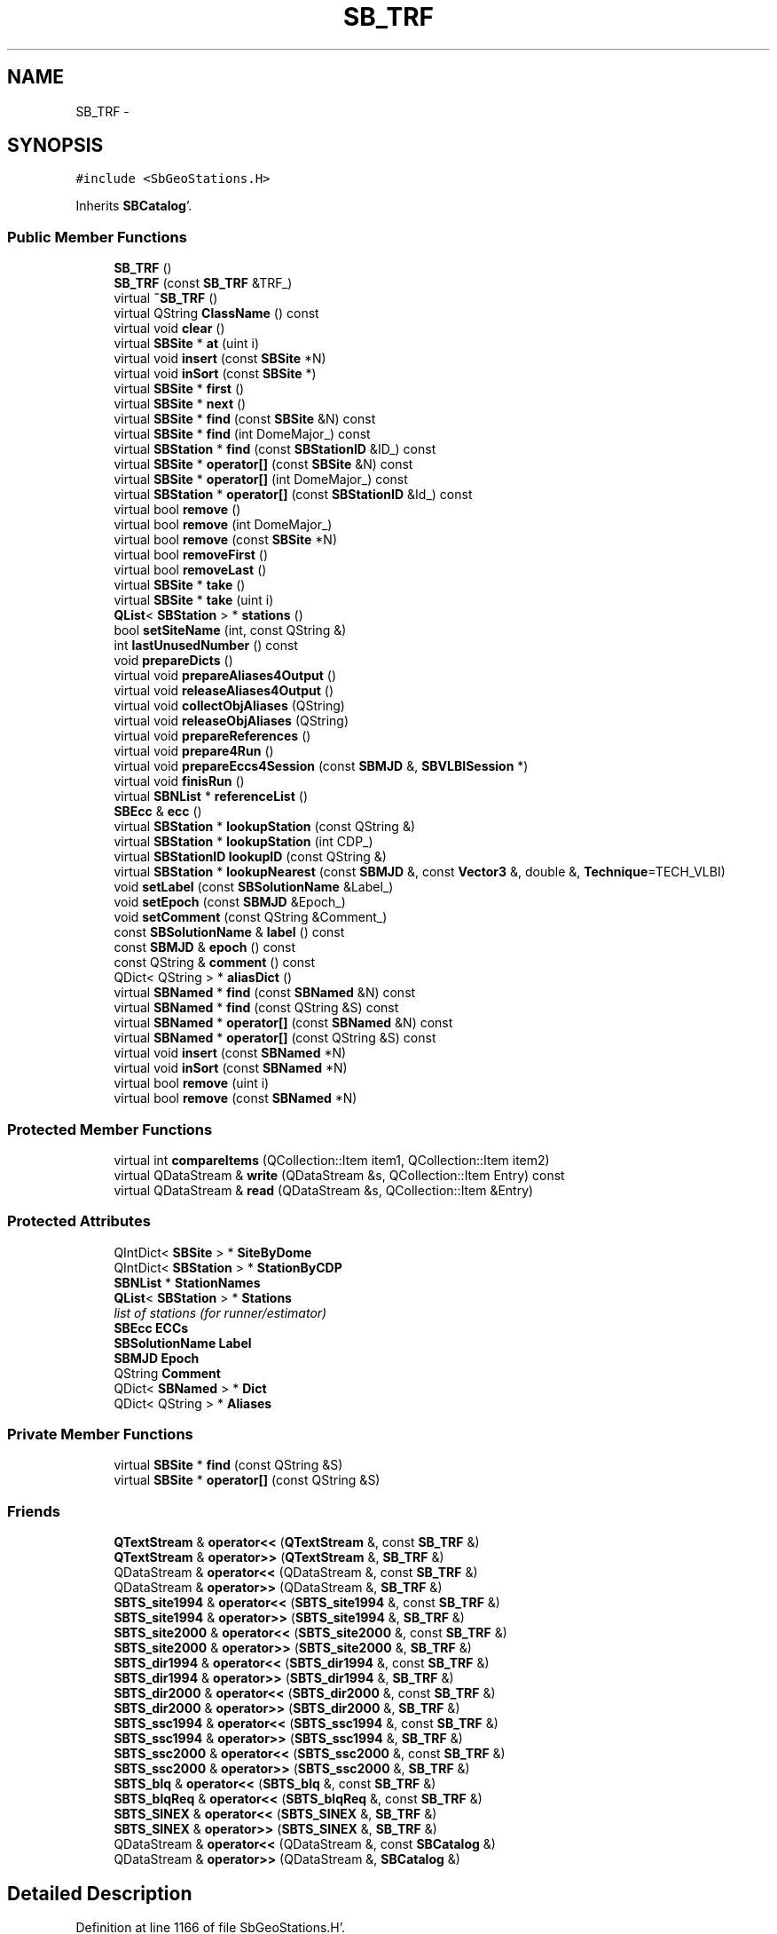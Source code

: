 .TH "SB_TRF" 3 "Mon May 14 2012" "Version 2.0.2" "SteelBreeze Reference Manual" \" -*- nroff -*-
.ad l
.nh
.SH NAME
SB_TRF \- 
.SH SYNOPSIS
.br
.PP
.PP
\fC#include <SbGeoStations\&.H>\fP
.PP
Inherits \fBSBCatalog\fP'\&.
.SS "Public Member Functions"

.in +1c
.ti -1c
.RI "\fBSB_TRF\fP ()"
.br
.ti -1c
.RI "\fBSB_TRF\fP (const \fBSB_TRF\fP &TRF_)"
.br
.ti -1c
.RI "virtual \fB~SB_TRF\fP ()"
.br
.ti -1c
.RI "virtual QString \fBClassName\fP () const "
.br
.ti -1c
.RI "virtual void \fBclear\fP ()"
.br
.ti -1c
.RI "virtual \fBSBSite\fP * \fBat\fP (uint i)"
.br
.ti -1c
.RI "virtual void \fBinsert\fP (const \fBSBSite\fP *N)"
.br
.ti -1c
.RI "virtual void \fBinSort\fP (const \fBSBSite\fP *)"
.br
.ti -1c
.RI "virtual \fBSBSite\fP * \fBfirst\fP ()"
.br
.ti -1c
.RI "virtual \fBSBSite\fP * \fBnext\fP ()"
.br
.ti -1c
.RI "virtual \fBSBSite\fP * \fBfind\fP (const \fBSBSite\fP &N) const "
.br
.ti -1c
.RI "virtual \fBSBSite\fP * \fBfind\fP (int DomeMajor_) const "
.br
.ti -1c
.RI "virtual \fBSBStation\fP * \fBfind\fP (const \fBSBStationID\fP &ID_) const "
.br
.ti -1c
.RI "virtual \fBSBSite\fP * \fBoperator[]\fP (const \fBSBSite\fP &N) const "
.br
.ti -1c
.RI "virtual \fBSBSite\fP * \fBoperator[]\fP (int DomeMajor_) const "
.br
.ti -1c
.RI "virtual \fBSBStation\fP * \fBoperator[]\fP (const \fBSBStationID\fP &Id_) const "
.br
.ti -1c
.RI "virtual bool \fBremove\fP ()"
.br
.ti -1c
.RI "virtual bool \fBremove\fP (int DomeMajor_)"
.br
.ti -1c
.RI "virtual bool \fBremove\fP (const \fBSBSite\fP *N)"
.br
.ti -1c
.RI "virtual bool \fBremoveFirst\fP ()"
.br
.ti -1c
.RI "virtual bool \fBremoveLast\fP ()"
.br
.ti -1c
.RI "virtual \fBSBSite\fP * \fBtake\fP ()"
.br
.ti -1c
.RI "virtual \fBSBSite\fP * \fBtake\fP (uint i)"
.br
.ti -1c
.RI "\fBQList\fP< \fBSBStation\fP > * \fBstations\fP ()"
.br
.ti -1c
.RI "bool \fBsetSiteName\fP (int, const QString &)"
.br
.ti -1c
.RI "int \fBlastUnusedNumber\fP () const "
.br
.ti -1c
.RI "void \fBprepareDicts\fP ()"
.br
.ti -1c
.RI "virtual void \fBprepareAliases4Output\fP ()"
.br
.ti -1c
.RI "virtual void \fBreleaseAliases4Output\fP ()"
.br
.ti -1c
.RI "virtual void \fBcollectObjAliases\fP (QString)"
.br
.ti -1c
.RI "virtual void \fBreleaseObjAliases\fP (QString)"
.br
.ti -1c
.RI "virtual void \fBprepareReferences\fP ()"
.br
.ti -1c
.RI "virtual void \fBprepare4Run\fP ()"
.br
.ti -1c
.RI "virtual void \fBprepareEccs4Session\fP (const \fBSBMJD\fP &, \fBSBVLBISession\fP *)"
.br
.ti -1c
.RI "virtual void \fBfinisRun\fP ()"
.br
.ti -1c
.RI "virtual \fBSBNList\fP * \fBreferenceList\fP ()"
.br
.ti -1c
.RI "\fBSBEcc\fP & \fBecc\fP ()"
.br
.ti -1c
.RI "virtual \fBSBStation\fP * \fBlookupStation\fP (const QString &)"
.br
.ti -1c
.RI "virtual \fBSBStation\fP * \fBlookupStation\fP (int CDP_)"
.br
.ti -1c
.RI "virtual \fBSBStationID\fP \fBlookupID\fP (const QString &)"
.br
.ti -1c
.RI "virtual \fBSBStation\fP * \fBlookupNearest\fP (const \fBSBMJD\fP &, const \fBVector3\fP &, double &, \fBTechnique\fP=TECH_VLBI)"
.br
.ti -1c
.RI "void \fBsetLabel\fP (const \fBSBSolutionName\fP &Label_)"
.br
.ti -1c
.RI "void \fBsetEpoch\fP (const \fBSBMJD\fP &Epoch_)"
.br
.ti -1c
.RI "void \fBsetComment\fP (const QString &Comment_)"
.br
.ti -1c
.RI "const \fBSBSolutionName\fP & \fBlabel\fP () const "
.br
.ti -1c
.RI "const \fBSBMJD\fP & \fBepoch\fP () const "
.br
.ti -1c
.RI "const QString & \fBcomment\fP () const "
.br
.ti -1c
.RI "QDict< QString > * \fBaliasDict\fP ()"
.br
.ti -1c
.RI "virtual \fBSBNamed\fP * \fBfind\fP (const \fBSBNamed\fP &N) const "
.br
.ti -1c
.RI "virtual \fBSBNamed\fP * \fBfind\fP (const QString &S) const "
.br
.ti -1c
.RI "virtual \fBSBNamed\fP * \fBoperator[]\fP (const \fBSBNamed\fP &N) const "
.br
.ti -1c
.RI "virtual \fBSBNamed\fP * \fBoperator[]\fP (const QString &S) const "
.br
.ti -1c
.RI "virtual void \fBinsert\fP (const \fBSBNamed\fP *N)"
.br
.ti -1c
.RI "virtual void \fBinSort\fP (const \fBSBNamed\fP *N)"
.br
.ti -1c
.RI "virtual bool \fBremove\fP (uint i)"
.br
.ti -1c
.RI "virtual bool \fBremove\fP (const \fBSBNamed\fP *N)"
.br
.in -1c
.SS "Protected Member Functions"

.in +1c
.ti -1c
.RI "virtual int \fBcompareItems\fP (QCollection::Item item1, QCollection::Item item2)"
.br
.ti -1c
.RI "virtual QDataStream & \fBwrite\fP (QDataStream &s, QCollection::Item Entry) const "
.br
.ti -1c
.RI "virtual QDataStream & \fBread\fP (QDataStream &s, QCollection::Item &Entry)"
.br
.in -1c
.SS "Protected Attributes"

.in +1c
.ti -1c
.RI "QIntDict< \fBSBSite\fP > * \fBSiteByDome\fP"
.br
.ti -1c
.RI "QIntDict< \fBSBStation\fP > * \fBStationByCDP\fP"
.br
.ti -1c
.RI "\fBSBNList\fP * \fBStationNames\fP"
.br
.ti -1c
.RI "\fBQList\fP< \fBSBStation\fP > * \fBStations\fP"
.br
.RI "\fIlist of stations (for runner/estimator) \fP"
.ti -1c
.RI "\fBSBEcc\fP \fBECCs\fP"
.br
.ti -1c
.RI "\fBSBSolutionName\fP \fBLabel\fP"
.br
.ti -1c
.RI "\fBSBMJD\fP \fBEpoch\fP"
.br
.ti -1c
.RI "QString \fBComment\fP"
.br
.ti -1c
.RI "QDict< \fBSBNamed\fP > * \fBDict\fP"
.br
.ti -1c
.RI "QDict< QString > * \fBAliases\fP"
.br
.in -1c
.SS "Private Member Functions"

.in +1c
.ti -1c
.RI "virtual \fBSBSite\fP * \fBfind\fP (const QString &S)"
.br
.ti -1c
.RI "virtual \fBSBSite\fP * \fBoperator[]\fP (const QString &S)"
.br
.in -1c
.SS "Friends"

.in +1c
.ti -1c
.RI "\fBQTextStream\fP & \fBoperator<<\fP (\fBQTextStream\fP &, const \fBSB_TRF\fP &)"
.br
.ti -1c
.RI "\fBQTextStream\fP & \fBoperator>>\fP (\fBQTextStream\fP &, \fBSB_TRF\fP &)"
.br
.ti -1c
.RI "QDataStream & \fBoperator<<\fP (QDataStream &, const \fBSB_TRF\fP &)"
.br
.ti -1c
.RI "QDataStream & \fBoperator>>\fP (QDataStream &, \fBSB_TRF\fP &)"
.br
.ti -1c
.RI "\fBSBTS_site1994\fP & \fBoperator<<\fP (\fBSBTS_site1994\fP &, const \fBSB_TRF\fP &)"
.br
.ti -1c
.RI "\fBSBTS_site1994\fP & \fBoperator>>\fP (\fBSBTS_site1994\fP &, \fBSB_TRF\fP &)"
.br
.ti -1c
.RI "\fBSBTS_site2000\fP & \fBoperator<<\fP (\fBSBTS_site2000\fP &, const \fBSB_TRF\fP &)"
.br
.ti -1c
.RI "\fBSBTS_site2000\fP & \fBoperator>>\fP (\fBSBTS_site2000\fP &, \fBSB_TRF\fP &)"
.br
.ti -1c
.RI "\fBSBTS_dir1994\fP & \fBoperator<<\fP (\fBSBTS_dir1994\fP &, const \fBSB_TRF\fP &)"
.br
.ti -1c
.RI "\fBSBTS_dir1994\fP & \fBoperator>>\fP (\fBSBTS_dir1994\fP &, \fBSB_TRF\fP &)"
.br
.ti -1c
.RI "\fBSBTS_dir2000\fP & \fBoperator<<\fP (\fBSBTS_dir2000\fP &, const \fBSB_TRF\fP &)"
.br
.ti -1c
.RI "\fBSBTS_dir2000\fP & \fBoperator>>\fP (\fBSBTS_dir2000\fP &, \fBSB_TRF\fP &)"
.br
.ti -1c
.RI "\fBSBTS_ssc1994\fP & \fBoperator<<\fP (\fBSBTS_ssc1994\fP &, const \fBSB_TRF\fP &)"
.br
.ti -1c
.RI "\fBSBTS_ssc1994\fP & \fBoperator>>\fP (\fBSBTS_ssc1994\fP &, \fBSB_TRF\fP &)"
.br
.ti -1c
.RI "\fBSBTS_ssc2000\fP & \fBoperator<<\fP (\fBSBTS_ssc2000\fP &, const \fBSB_TRF\fP &)"
.br
.ti -1c
.RI "\fBSBTS_ssc2000\fP & \fBoperator>>\fP (\fBSBTS_ssc2000\fP &, \fBSB_TRF\fP &)"
.br
.ti -1c
.RI "\fBSBTS_blq\fP & \fBoperator<<\fP (\fBSBTS_blq\fP &, const \fBSB_TRF\fP &)"
.br
.ti -1c
.RI "\fBSBTS_blqReq\fP & \fBoperator<<\fP (\fBSBTS_blqReq\fP &, const \fBSB_TRF\fP &)"
.br
.ti -1c
.RI "\fBSBTS_SINEX\fP & \fBoperator<<\fP (\fBSBTS_SINEX\fP &, \fBSB_TRF\fP &)"
.br
.ti -1c
.RI "\fBSBTS_SINEX\fP & \fBoperator>>\fP (\fBSBTS_SINEX\fP &, \fBSB_TRF\fP &)"
.br
.ti -1c
.RI "QDataStream & \fBoperator<<\fP (QDataStream &, const \fBSBCatalog\fP &)"
.br
.ti -1c
.RI "QDataStream & \fBoperator>>\fP (QDataStream &, \fBSBCatalog\fP &)"
.br
.in -1c
.SH "Detailed Description"
.PP 
Definition at line 1166 of file SbGeoStations\&.H'\&.
.SH "Constructor & Destructor Documentation"
.PP 
.SS "SB_TRF::SB_TRF ()\fC [inline]\fP"
.PP
Definition at line 1183 of file SbGeoStations\&.H'\&.
.PP
References SBCatalog::Label, prepareDicts(), SBSolutionName::setType(), SiteByDome, StationByCDP, StationNames, Stations, and SBSolutionName::TYPE_SSC\&.
.SS "SB_TRF::SB_TRF (const \fBSB_TRF\fP &TRF_)\fC [inline]\fP"
.PP
Definition at line 1192 of file SbGeoStations\&.H'\&.
.PP
References prepareDicts(), and Stations\&.
.SS "virtual SB_TRF::~SB_TRF ()\fC [inline, virtual]\fP"
.PP
Definition at line 1193 of file SbGeoStations\&.H'\&.
.PP
References SiteByDome, StationByCDP, StationNames, and Stations\&.
.SH "Member Function Documentation"
.PP 
.SS "QDict<QString>* SBCatalog::aliasDict ()\fC [inline, inherited]\fP"
.PP
Definition at line 504 of file SbGeo\&.H'\&.
.PP
References SBCatalog::Aliases\&.
.PP
Referenced by SBAliasEditor::accept(), SBStuffSources::CRFModified(), SBStuffSources::deleteEntryA(), SBStuffStations::deleteEntryA(), SBStuffSources::deleteEntryS(), SBStuffStations::deleteEntryS(), SBStuffSources::drawInfo(), SBStuffStations::drawInfo(), SBEcc::importEccDat(), SBSourceImport::importICRF(), SBStationImport::importITRF(), SBStationImport::loadNScodes(), SBStuffSources::reloadCRF(), SBStuffStations::reloadTRF(), SBStuffSources::SBStuffSources(), SBStuffStations::SBStuffStations(), and SBStuffStations::TRFModified()\&.
.SS "virtual \fBSBSite\fP* SB_TRF::at (uinti)\fC [inline, virtual]\fP"
.PP
Definition at line 1221 of file SbGeoStations\&.H'\&.
.PP
Referenced by SBRunManager::makeReportTRF(), SBRunManager::stripTRF(), and take()\&.
.SS "virtual QString SB_TRF::ClassName () const\fC [inline, virtual]\fP"
.PP
Reimplemented from \fBSBCatalog\fP'\&.
.PP
Definition at line 1216 of file SbGeoStations\&.H'\&.
.PP
Referenced by inSort(), lookupNearest(), lookupStation(), and prepareEccs4Session()\&.
.SS "virtual void SB_TRF::clear ()\fC [inline, virtual]\fP"
.PP
Reimplemented from \fBSBCatalog\fP'\&.
.PP
Definition at line 1220 of file SbGeoStations\&.H'\&.
.PP
References SiteByDome, and StationByCDP\&.
.SS "virtual void SB_TRF::collectObjAliases (QString)\fC [inline, virtual]\fP"
.PP
Reimplemented from \fBSBCatalog\fP'\&.
.PP
Definition at line 1282 of file SbGeoStations\&.H'\&.
.SS "const QString& SBCatalog::comment () const\fC [inline, inherited]\fP"
.PP
Definition at line 503 of file SbGeo\&.H'\&.
.PP
References SBCatalog::Comment\&.
.PP
Referenced by SBStuffSources::accept(), SBStuffStations::accept(), SBStuffSources::drawInfo(), SBStuffStations::drawInfo(), SBSourceImport::importICRF(), SBStationImport::importITRF(), SBStuffSources::SBStuffSources(), and SBStuffStations::SBStuffStations()\&.
.SS "virtual int SB_TRF::compareItems (QCollection::Itemitem1, QCollection::Itemitem2)\fC [inline, protected, virtual]\fP"
.PP
Reimplemented from \fBSBNList\fP'\&.
.PP
Definition at line 1175 of file SbGeoStations\&.H'\&.
.SS "\fBSBEcc\fP& SB_TRF::ecc ()\fC [inline]\fP"
.PP
Definition at line 1290 of file SbGeoStations\&.H'\&.
.PP
References ECCs\&.
.PP
Referenced by SBStuffStationsEcc::importData(), SBStationImport::loadECCdat(), SBStuffStationsEcc::SBStuffStationsEcc(), and sinex_SiteEccentricityBlock()\&.
.SS "const \fBSBMJD\fP& SBCatalog::epoch () const\fC [inline, inherited]\fP"
.PP
Definition at line 502 of file SbGeo\&.H'\&.
.PP
References SBCatalog::Epoch\&.
.PP
Referenced by SBStuffSources::accept(), SBStuffStations::accept(), SBDelay::calcDerivatives(), SBStation::calcDisplacement(), collectListOfSINEXParameters(), collectListOfSINEXParameters4NEQ(), SBStuffSources::drawInfo(), SBStuffStations::drawInfo(), SBAploChunk::import(), SBAploEphem::importHPS(), operator<<(), operator>>(), SBStuffSources::SBStuffSources(), and SBStuffStations::SBStuffStations()\&.
.SS "virtual \fBSBNamed\fP* SBCatalog::find (const \fBSBNamed\fP &N) const\fC [inline, virtual, inherited]\fP"
.PP
Definition at line 517 of file SbGeo\&.H'\&.
.PP
References SBCatalog::Dict, and SBNamed::name()\&.
.PP
Referenced by SBCatalog::operator[]()\&.
.SS "virtual \fBSBNamed\fP* SBCatalog::find (const QString &S) const\fC [inline, virtual, inherited]\fP"
.PP
Reimplemented in \fBSB_CRF\fP'\&.
.PP
Definition at line 518 of file SbGeo\&.H'\&.
.PP
References SBCatalog::Dict\&.
.SS "virtual \fBSBSite\fP* SB_TRF::find (const \fBSBSite\fP &N) const\fC [inline, virtual]\fP"
.PP
Definition at line 1226 of file SbGeoStations\&.H'\&.
.PP
References SBSite::domeMajor(), and SiteByDome\&.
.PP
Referenced by collectListOfSINEXParameters(), collectListOfSINEXParameters4NEQ(), SBRunManager::constrainClocks(), SBRunManager::constraintStationCoord(), SBRunManager::constraintStationVeloc(), find(), SBStationImport::importITRF(), inSort(), SBStationImport::loadNScodes(), SBStationImport::loadOLoad(), lookupStation(), SBSiteEditor::makeApply(), SBRunManager::makeReportTRFVariations(), operator<<(), operator[](), setSiteName(), sinex_tro_SiteIDBlock(), sinex_tro_StaCoordinatesBlock(), sinex_tro_TropSolutionBlock(), SBObsVLBIEntry::station1(), and SBObsVLBIEntry::station2()\&.
.SS "virtual \fBSBSite\fP* SB_TRF::find (intDomeMajor_) const\fC [inline, virtual]\fP"
.PP
Definition at line 1228 of file SbGeoStations\&.H'\&.
.PP
References SiteByDome\&.
.SS "virtual \fBSBStation\fP* SB_TRF::find (const \fBSBStationID\fP &ID_) const\fC [inline, virtual]\fP"
.PP
Definition at line 1230 of file SbGeoStations\&.H'\&.
.PP
References SBSite::find(), and SiteByDome\&.
.SS "virtual \fBSBSite\fP* SB_TRF::find (const QString &S)\fC [inline, private, virtual]\fP"
.PP
Definition at line 1326 of file SbGeoStations\&.H'\&.
.PP
References find()\&.
.SS "void SB_TRF::finisRun ()\fC [virtual]\fP"
.PP
Definition at line 2879 of file SbGeoStations\&.C'\&.
.PP
References Stations\&.
.PP
Referenced by SBRunManager::makeReportTRF(), SBSolutionBrowser::updateTRF(), SBRunManager::~SBRunManager(), SBTestAPLoad::~SBTestAPLoad(), SBTestOceanTides::~SBTestOceanTides(), SBTestPolarTides::~SBTestPolarTides(), and SBTestSolidTides::~SBTestSolidTides()\&.
.SS "virtual \fBSBSite\fP* SB_TRF::first ()\fC [inline, virtual]\fP"
.PP
Definition at line 1224 of file SbGeoStations\&.H'\&.
.PP
Referenced by SBStationImport::importITRF(), lookupNearest(), prepare4Run(), prepareDicts(), prepareReferences(), SBStuffStations::reloadTRF(), SBStuffStations::SBStuffStations(), and SBSolutionBrowser::updateTRF()\&.
.SS "virtual void SBCatalog::insert (const \fBSBNamed\fP *N)\fC [inline, virtual, inherited]\fP"
.PP
Definition at line 521 of file SbGeo\&.H'\&.
.PP
References SBCatalog::Dict, SBCatalog::inSort(), and SBNamed::name()\&.
.SS "virtual void SB_TRF::insert (const \fBSBSite\fP *N)\fC [inline, virtual]\fP"
.PP
Definition at line 1222 of file SbGeoStations\&.H'\&.
.PP
References inSort()\&.
.PP
Referenced by prepareDicts()\&.
.SS "virtual void SBCatalog::inSort (const \fBSBNamed\fP *N)\fC [inline, virtual, inherited]\fP"
.PP
Definition at line 522 of file SbGeo\&.H'\&.
.PP
References SBCatalog::Dict, and SBNamed::name()\&.
.PP
Referenced by SBSourceImport::importICRF(), SBCatalog::insert(), SBSourceEditor::makeApply(), operator>>(), and SBStuffSources::SBStuffSources()\&.
.SS "void SB_TRF::inSort (const \fBSBSite\fP *N)\fC [virtual]\fP"
.PP
Definition at line 2737 of file SbGeoStations\&.C'\&.
.PP
References ClassName(), SBSite::domeMajor(), SBLog::ERR, find(), Log, SBNamed::name(), SiteByDome, SBLog::STATION, and SBLog::write()\&.
.PP
Referenced by SBStationImport::importITRF(), insert(), SBStationImport::loadNScodes(), SBSiteEditor::makeApply(), operator>>(), SBStuffStations::reloadTRF(), and SBStuffStations::SBStuffStations()\&.
.SS "const \fBSBSolutionName\fP& SBCatalog::label () const\fC [inline, inherited]\fP"
.PP
Definition at line 501 of file SbGeo\&.H'\&.
.PP
References SBCatalog::Label\&.
.PP
Referenced by SBStuffSources::accept(), SBStuffStations::accept(), SBRunManager::constraintSourceCoord(), SBRunManager::constraintStationCoord(), SBRunManager::constraintStationVeloc(), SBStuffSources::drawInfo(), SBStuffStations::drawInfo(), SBStationImport::importITRF(), SBRunManager::makeReportCRF(), SBRunManager::makeReportCRFVariations4IVS(), SBRunManager::makeReportTRF(), operator<<(), SBStuffSources::SBStuffSources(), and SBStuffStations::SBStuffStations()\&.
.SS "int SB_TRF::lastUnusedNumber () const"
.PP
Definition at line 2730 of file SbGeoStations\&.C'\&.
.PP
References SiteByDome\&.
.SS "\fBSBStationID\fP SB_TRF::lookupID (const QString &Alias)\fC [virtual]\fP"
.PP
Definition at line 2821 of file SbGeoStations\&.C'\&.
.PP
References SBCatalog::Aliases, and SBStationID::setID()\&.
.PP
Referenced by SBEcc::importEccDat()\&.
.SS "\fBSBStation\fP * SB_TRF::lookupNearest (const \fBSBMJD\fP &MJD, const \fBVector3\fP &R, double &MinR, \fBTechnique\fPTech = \fCTECH_VLBI\fP)\fC [virtual]\fP"
.PP
Definition at line 2830 of file SbGeoStations\&.C'\&.
.PP
References ClassName(), SBLog::DBG, SBCatalog::Epoch, SBStationList::first(), first(), Log, SBNamed::name(), SBStationList::next(), next(), SBStation::r(), SBLog::STATION, SBSite::Stations, SBStation::tech(), TECH_ANY, SBStation::V, and SBLog::write()\&.
.PP
Referenced by SBAploChunk::import(), and SBAploEphem::importHPS()\&.
.SS "\fBSBStation\fP * SB_TRF::lookupStation (const QString &Alias)\fC [virtual]\fP"
.PP
Definition at line 2804 of file SbGeoStations\&.C'\&.
.PP
References SBCatalog::Aliases, ClassName(), find(), SBLog::INF, Log, SBStationID::setID(), SBLog::STATION, and SBLog::write()\&.
.PP
Referenced by SBAploChunk::import(), SBEcc::importEccDat(), SBAploEphem::importHPS(), and SBStationImport::loadNScodes()\&.
.SS "virtual \fBSBStation\fP* SB_TRF::lookupStation (intCDP_)\fC [inline, virtual]\fP"
.PP
Definition at line 1293 of file SbGeoStations\&.H'\&.
.PP
References StationByCDP\&.
.SS "virtual \fBSBSite\fP* SB_TRF::next ()\fC [inline, virtual]\fP"
.PP
Definition at line 1225 of file SbGeoStations\&.H'\&.
.PP
Referenced by SBStationImport::importITRF(), lookupNearest(), prepare4Run(), prepareDicts(), prepareReferences(), SBStuffStations::reloadTRF(), SBStuffStations::SBStuffStations(), and SBSolutionBrowser::updateTRF()\&.
.SS "virtual \fBSBNamed\fP* SBCatalog::operator[] (const \fBSBNamed\fP &N) const\fC [inline, virtual, inherited]\fP"
.PP
Definition at line 519 of file SbGeo\&.H'\&.
.PP
References SBCatalog::find()\&.
.SS "virtual \fBSBNamed\fP* SBCatalog::operator[] (const QString &S) const\fC [inline, virtual, inherited]\fP"
.PP
Reimplemented in \fBSB_CRF\fP'\&.
.PP
Definition at line 520 of file SbGeo\&.H'\&.
.PP
References SBCatalog::find()\&.
.SS "virtual \fBSBSite\fP* SB_TRF::operator[] (const \fBSBSite\fP &N) const\fC [inline, virtual]\fP"
.PP
Definition at line 1232 of file SbGeoStations\&.H'\&.
.PP
References find()\&.
.SS "virtual \fBSBSite\fP* SB_TRF::operator[] (intDomeMajor_) const\fC [inline, virtual]\fP"
.PP
Definition at line 1233 of file SbGeoStations\&.H'\&.
.PP
References find()\&.
.SS "virtual \fBSBStation\fP* SB_TRF::operator[] (const \fBSBStationID\fP &Id_) const\fC [inline, virtual]\fP"
.PP
Definition at line 1234 of file SbGeoStations\&.H'\&.
.PP
References find()\&.
.SS "virtual \fBSBSite\fP* SB_TRF::operator[] (const QString &S)\fC [inline, private, virtual]\fP"
.PP
Definition at line 1327 of file SbGeoStations\&.H'\&.
.PP
References find()\&.
.SS "void SB_TRF::prepare4Run ()\fC [virtual]\fP"
.PP
Definition at line 2862 of file SbGeoStations\&.C'\&.
.PP
References first(), next(), SBSetUp::path2Output(), SBSetUp::project(), SetUp, and Stations\&.
.PP
Referenced by SBRunManager::makeReportTRF(), SBRunManager::SBRunManager(), SBTestAPLoad::SBTestAPLoad(), SBTestOceanTides::SBTestOceanTides(), SBTestPolarTides::SBTestPolarTides(), SBTestSolidTides::SBTestSolidTides(), and SBSolutionBrowser::updateTRF()\&.
.SS "virtual void SB_TRF::prepareAliases4Output ()\fC [inline, virtual]\fP"
.PP
Reimplemented from \fBSBCatalog\fP'\&.
.PP
Definition at line 1280 of file SbGeoStations\&.H'\&.
.SS "void SB_TRF::prepareDicts ()"
.PP
Definition at line 2759 of file SbGeoStations\&.C'\&.
.PP
References first(), insert(), next(), SiteByDome, StationByCDP, and StationNames\&.
.PP
Referenced by SBStationImport::importITRF(), operator>>(), and SB_TRF()\&.
.SS "void SB_TRF::prepareEccs4Session (const \fBSBMJD\fP &T, \fBSBVLBISession\fP *Session)\fC [virtual]\fP"
.PP
Definition at line 2892 of file SbGeoStations\&.C'\&.
.PP
References Vector3::at(), ClassName(), SBLog::DATA, EAST, SBEccentricity::ecc(), ECCs, SBEccentricity::ET_NEU, SBStationInfoList::find(), SBEcc::findEcc(), Log, NORT, SBStation::Pt_Marker, SBStationID::setID(), SBLog::STATION, SBVLBISession::stationList(), Stations, SBEccentricity::type(), VERT, SBLog::write(), SBLog::WRN, X_AXIS, Y_AXIS, and Z_AXIS\&.
.PP
Referenced by SBRunManager::loadVLBISession_m1()\&.
.SS "void SB_TRF::prepareReferences ()\fC [virtual]\fP"
.PP
Reimplemented from \fBSBCatalog\fP'\&.
.PP
Definition at line 2793 of file SbGeoStations\&.C'\&.
.PP
References first(), next(), and StationNames\&.
.SS "virtual QDataStream& SB_TRF::read (QDataStream &s, QCollection::Item &Entry)\fC [inline, protected, virtual]\fP"
.PP
Reimplemented from \fBSBNList\fP'\&.
.PP
Definition at line 1179 of file SbGeoStations\&.H'\&.
.SS "virtual \fBSBNList\fP* SB_TRF::referenceList ()\fC [inline, virtual]\fP"
.PP
Reimplemented from \fBSBCatalog\fP'\&.
.PP
Definition at line 1288 of file SbGeoStations\&.H'\&.
.PP
References StationNames\&.
.SS "virtual void SB_TRF::releaseAliases4Output ()\fC [inline, virtual]\fP"
.PP
Reimplemented from \fBSBCatalog\fP'\&.
.PP
Definition at line 1281 of file SbGeoStations\&.H'\&.
.SS "virtual void SB_TRF::releaseObjAliases (QString)\fC [inline, virtual]\fP"
.PP
Reimplemented from \fBSBCatalog\fP'\&.
.PP
Definition at line 1283 of file SbGeoStations\&.H'\&.
.SS "virtual bool SBCatalog::remove (uinti)\fC [inline, virtual, inherited]\fP"
.PP
Definition at line 524 of file SbGeo\&.H'\&.
.PP
References SBCatalog::Dict, and SBCatalog::remove()\&.
.SS "virtual bool SBCatalog::remove (const \fBSBNamed\fP *N)\fC [inline, virtual, inherited]\fP"
.PP
Definition at line 525 of file SbGeo\&.H'\&.
.PP
References SBCatalog::Dict, and SBCatalog::remove()\&.
.SS "virtual bool SB_TRF::remove ()\fC [inline, virtual]\fP"
.PP
Reimplemented from \fBSBCatalog\fP'\&.
.PP
Definition at line 1236 of file SbGeoStations\&.H'\&.
.PP
References SiteByDome\&.
.PP
Referenced by SBStationImport::applyFilter(), SBStuffStations::deleteEntryS(), SBRunManager::makeReportTRF(), remove(), and SBRunManager::stripTRF()\&.
.SS "virtual bool SB_TRF::remove (intDomeMajor_)\fC [inline, virtual]\fP"
.PP
Definition at line 1241 of file SbGeoStations\&.H'\&.
.PP
References remove(), and SiteByDome\&.
.SS "virtual bool SB_TRF::remove (const \fBSBSite\fP *N)\fC [inline, virtual]\fP"
.PP
Definition at line 1247 of file SbGeoStations\&.H'\&.
.PP
References remove(), and SiteByDome\&.
.SS "virtual bool SB_TRF::removeFirst ()\fC [inline, virtual]\fP"
.PP
Reimplemented from \fBSBCatalog\fP'\&.
.PP
Definition at line 1252 of file SbGeoStations\&.H'\&.
.PP
References SiteByDome\&.
.SS "virtual bool SB_TRF::removeLast ()\fC [inline, virtual]\fP"
.PP
Reimplemented from \fBSBCatalog\fP'\&.
.PP
Definition at line 1257 of file SbGeoStations\&.H'\&.
.PP
References SiteByDome\&.
.SS "void SBCatalog::setComment (const QString &Comment_)\fC [inline, inherited]\fP"
.PP
Definition at line 500 of file SbGeo\&.H'\&.
.PP
References SBCatalog::Comment\&.
.PP
Referenced by SBStuffSources::accept(), SBStuffStations::accept(), and SBStationImport::importITRF()\&.
.SS "void SBCatalog::setEpoch (const \fBSBMJD\fP &Epoch_)\fC [inline, inherited]\fP"
.PP
Definition at line 499 of file SbGeo\&.H'\&.
.PP
References SBCatalog::Epoch\&.
.PP
Referenced by SBStuffSources::accept(), SBStuffStations::accept(), and operator>>()\&.
.SS "void SBCatalog::setLabel (const \fBSBSolutionName\fP &Label_)\fC [inline, inherited]\fP"
.PP
Definition at line 498 of file SbGeo\&.H'\&.
.PP
References SBCatalog::Label\&.
.PP
Referenced by SBStuffSources::accept(), SBStuffStations::accept(), SBStationImport::importITRF(), SBRunManager::makeReportCRF(), SBRunManager::makeReportCRFVariations4IVS(), and SBRunManager::makeReportTRF()\&.
.SS "bool SB_TRF::setSiteName (intDomeMajor_, const QString &Name_)"
.PP
Definition at line 2852 of file SbGeoStations\&.C'\&.
.PP
References SBCatalog::Dict, find(), SBNamed::name(), and SBNamed::setName()\&.
.PP
Referenced by operator>>()\&.
.SS "\fBQList\fP<\fBSBStation\fP>* SB_TRF::stations ()\fC [inline]\fP"
.PP
Definition at line 1272 of file SbGeoStations\&.H'\&.
.PP
References Stations\&.
.PP
Referenced by SBTestSolidTides::auxWidgetRt(), SBTestOceanTides::auxWidgetRt(), SBTestPolarTides::auxWidgetRt(), SBTestAPLoad::auxWidgetRt(), SBRunManager::fillParameterList(), SBRunManager::makeReportMaps(), SBRunManager::makeReportTRF(), SBRunManager::makeReportTRFVariations(), SBRunManager::process_m1(), SBRunManager::SBRunManager(), SBTestAPLoad::SBTestAPLoad(), SBTestOceanTides::SBTestOceanTides(), SBTestPolarTides::SBTestPolarTides(), SBTestSolidTides::SBTestSolidTides(), sinex_SiteEccentricityBlock(), sinex_SiteIDBlock(), and sinex_SolutionEpochsBlock()\&.
.SS "virtual \fBSBSite\fP* SB_TRF::take ()\fC [inline, virtual]\fP"
.PP
Reimplemented from \fBSBCatalog\fP'\&.
.PP
Definition at line 1262 of file SbGeoStations\&.H'\&.
.PP
References SiteByDome\&.
.PP
Referenced by take()\&.
.SS "virtual \fBSBSite\fP* SB_TRF::take (uinti)\fC [inline, virtual]\fP"
.PP
Reimplemented from \fBSBCatalog\fP'\&.
.PP
Definition at line 1267 of file SbGeoStations\&.H'\&.
.PP
References at(), SiteByDome, and take()\&.
.SS "virtual QDataStream& SB_TRF::write (QDataStream &s, QCollection::ItemEntry) const\fC [inline, protected, virtual]\fP"
.PP
Reimplemented from \fBSBNList\fP'\&.
.PP
Definition at line 1177 of file SbGeoStations\&.H'\&.
.SH "Friends And Related Function Documentation"
.PP 
.SS "QDataStream& operator<< (QDataStream &s, const \fBSBCatalog\fP &C)\fC [friend, inherited]\fP"
.PP
Definition at line 438 of file SbGeo\&.C'\&.
.SS "\fBQTextStream\fP& operator<< (\fBQTextStream\fP &s, const \fBSB_TRF\fP &)\fC [friend]\fP"
.PP
Definition at line 2947 of file SbGeoStations\&.C'\&.
.SS "QDataStream& operator<< (QDataStream &s, const \fBSB_TRF\fP &TRF)\fC [friend]\fP"
.PP
Definition at line 2934 of file SbGeoStations\&.C'\&.
.SS "\fBSBTS_site1994\fP& operator<< (\fBSBTS_site1994\fP &s, const \fBSB_TRF\fP &TRF)\fC [friend]\fP"
.PP
Definition at line 2957 of file SbGeoStations\&.C'\&.
.SS "\fBSBTS_site2000\fP& operator<< (\fBSBTS_site2000\fP &s, const \fBSB_TRF\fP &TRF)\fC [friend]\fP"
.PP
Definition at line 3002 of file SbGeoStations\&.C'\&.
.SS "\fBSBTS_dir1994\fP& operator<< (\fBSBTS_dir1994\fP &s, const \fBSB_TRF\fP &TRF)\fC [friend]\fP"
.PP
Definition at line 3048 of file SbGeoStations\&.C'\&.
.SS "\fBSBTS_dir2000\fP& operator<< (\fBSBTS_dir2000\fP &s, const \fBSB_TRF\fP &TRF)\fC [friend]\fP"
.PP
Definition at line 3118 of file SbGeoStations\&.C'\&.
.SS "\fBSBTS_ssc1994\fP& operator<< (\fBSBTS_ssc1994\fP &s, const \fBSB_TRF\fP &TRF)\fC [friend]\fP"
.PP
Definition at line 3187 of file SbGeoStations\&.C'\&.
.SS "\fBSBTS_ssc2000\fP& operator<< (\fBSBTS_ssc2000\fP &s, const \fBSB_TRF\fP &TRF)\fC [friend]\fP"
.PP
Definition at line 3208 of file SbGeoStations\&.C'\&.
.SS "\fBSBTS_blq\fP& operator<< (\fBSBTS_blq\fP &s, const \fBSB_TRF\fP &TRF)\fC [friend]\fP"
.PP
Definition at line 3783 of file SbGeoStations\&.C'\&.
.SS "\fBSBTS_blqReq\fP& operator<< (\fBSBTS_blqReq\fP &s, const \fBSB_TRF\fP &TRF)\fC [friend]\fP"
.PP
Definition at line 3226 of file SbGeoStations\&.C'\&.
.SS "\fBSBTS_SINEX\fP& operator<< (\fBSBTS_SINEX\fP &s, \fBSB_TRF\fP &)\fC [friend]\fP"
.PP
Definition at line 1721 of file SbGeoSINEX\&.C'\&.
.SS "QDataStream& operator>> (QDataStream &s, \fBSBCatalog\fP &C)\fC [friend, inherited]\fP"
.PP
Definition at line 450 of file SbGeo\&.C'\&.
.SS "\fBQTextStream\fP& operator>> (\fBQTextStream\fP &s, \fBSB_TRF\fP &)\fC [friend]\fP"
.PP
Definition at line 2952 of file SbGeoStations\&.C'\&.
.SS "QDataStream& operator>> (QDataStream &s, \fBSB_TRF\fP &TRF)\fC [friend]\fP"
.PP
Definition at line 2940 of file SbGeoStations\&.C'\&.
.SS "\fBSBTS_site1994\fP& operator>> (\fBSBTS_site1994\fP &s, \fBSB_TRF\fP &TRF)\fC [friend]\fP"
.PP
Definition at line 2970 of file SbGeoStations\&.C'\&.
.SS "\fBSBTS_site2000\fP& operator>> (\fBSBTS_site2000\fP &s, \fBSB_TRF\fP &TRF)\fC [friend]\fP"
.PP
Definition at line 3016 of file SbGeoStations\&.C'\&.
.SS "\fBSBTS_dir1994\fP& operator>> (\fBSBTS_dir1994\fP &s, \fBSB_TRF\fP &TRF)\fC [friend]\fP"
.PP
Definition at line 3066 of file SbGeoStations\&.C'\&.
.SS "\fBSBTS_dir2000\fP& operator>> (\fBSBTS_dir2000\fP &s, \fBSB_TRF\fP &TRF)\fC [friend]\fP"
.PP
Definition at line 3131 of file SbGeoStations\&.C'\&.
.SS "\fBSBTS_ssc1994\fP& operator>> (\fBSBTS_ssc1994\fP &s, \fBSB_TRF\fP &TRF)\fC [friend]\fP"
.PP
Definition at line 3237 of file SbGeoStations\&.C'\&.
.SS "\fBSBTS_ssc2000\fP& operator>> (\fBSBTS_ssc2000\fP &s, \fBSB_TRF\fP &TRF)\fC [friend]\fP"
.PP
Definition at line 3498 of file SbGeoStations\&.C'\&.
.SS "\fBSBTS_SINEX\fP& operator>> (\fBSBTS_SINEX\fP &s, \fBSB_TRF\fP &)\fC [friend]\fP"
.PP
Definition at line 2057 of file SbGeoSINEX\&.C'\&.
.SH "Member Data Documentation"
.PP 
.SS "QDict<QString>* \fBSBCatalog::Aliases\fP\fC [protected, inherited]\fP"
.PP
Definition at line 490 of file SbGeo\&.H'\&.
.PP
Referenced by SBCatalog::aliasDict(), SB_CRF::collectObjAliases(), SB_CRF::lookupAlias(), lookupID(), lookupStation(), operator<<(), operator>>(), SB_CRF::prepareAliases4Output(), SBCatalog::SBCatalog(), and SBCatalog::~SBCatalog()\&.
.SS "QString \fBSBCatalog::Comment\fP\fC [protected, inherited]\fP"
.PP
Definition at line 488 of file SbGeo\&.H'\&.
.PP
Referenced by SBCatalog::comment(), operator<<(), operator>>(), SBCatalog::SBCatalog(), and SBCatalog::setComment()\&.
.SS "QDict<\fBSBNamed\fP>* \fBSBCatalog::Dict\fP\fC [protected, inherited]\fP"
.PP
Definition at line 489 of file SbGeo\&.H'\&.
.PP
Referenced by SBCatalog::clear(), SBCatalog::find(), SBCatalog::insert(), SBCatalog::inSort(), operator>>(), SBCatalog::remove(), SBCatalog::removeFirst(), SBCatalog::removeLast(), SBCatalog::SBCatalog(), setSiteName(), SBCatalog::take(), and SBCatalog::~SBCatalog()\&.
.SS "\fBSBEcc\fP \fBSB_TRF::ECCs\fP\fC [protected]\fP"
.PP
Definition at line 1173 of file SbGeoStations\&.H'\&.
.PP
Referenced by ecc(), operator<<(), operator>>(), and prepareEccs4Session()\&.
.SS "\fBSBMJD\fP \fBSBCatalog::Epoch\fP\fC [protected, inherited]\fP"
.PP
Definition at line 487 of file SbGeo\&.H'\&.
.PP
Referenced by SBCatalog::epoch(), lookupNearest(), operator<<(), operator>>(), SBCatalog::SBCatalog(), and SBCatalog::setEpoch()\&.
.SS "\fBSBSolutionName\fP \fBSBCatalog::Label\fP\fC [protected, inherited]\fP"
.PP
Definition at line 486 of file SbGeo\&.H'\&.
.PP
Referenced by SBCatalog::label(), operator<<(), operator>>(), SB_CRF::SB_CRF(), SB_TRF(), SBCatalog::SBCatalog(), and SBCatalog::setLabel()\&.
.SS "QIntDict<\fBSBSite\fP>* \fBSB_TRF::SiteByDome\fP\fC [protected]\fP"
.PP
Definition at line 1169 of file SbGeoStations\&.H'\&.
.PP
Referenced by clear(), find(), inSort(), lastUnusedNumber(), prepareDicts(), remove(), removeFirst(), removeLast(), SB_TRF(), take(), and ~SB_TRF()\&.
.SS "QIntDict<\fBSBStation\fP>* \fBSB_TRF::StationByCDP\fP\fC [protected]\fP"
.PP
Definition at line 1170 of file SbGeoStations\&.H'\&.
.PP
Referenced by clear(), lookupStation(), prepareDicts(), SB_TRF(), and ~SB_TRF()\&.
.SS "\fBSBNList\fP* \fBSB_TRF::StationNames\fP\fC [protected]\fP"
.PP
Definition at line 1171 of file SbGeoStations\&.H'\&.
.PP
Referenced by prepareDicts(), prepareReferences(), referenceList(), SB_TRF(), and ~SB_TRF()\&.
.SS "\fBQList\fP<\fBSBStation\fP>* \fBSB_TRF::Stations\fP\fC [protected]\fP"
.PP
list of stations (for runner/estimator) 
.PP
Definition at line 1172 of file SbGeoStations\&.H'\&.
.PP
Referenced by finisRun(), prepare4Run(), prepareEccs4Session(), SB_TRF(), stations(), and ~SB_TRF()\&.

.SH "Author"
.PP 
Generated automatically by Doxygen for SteelBreeze Reference Manual from the source code'\&.
